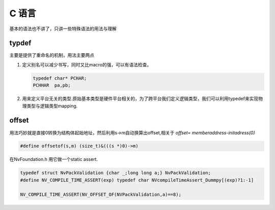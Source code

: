 ﻿C 语言
======

基本的语法也不讲了，只讲一些特殊语法的用法与理解



typdef
------
主要是提供了重命名的机制，用法主要两点

#. 定义别名可以减少书写，同时又比macro的强，可以有语法检查。 

   .. code-block:: C
      
      typedef char* PCHAR;
      PCHHAR  pa,pb;

#. 用来定义平台无关的类型.原始基本类型是硬件平台相关的，为了跨平台我们定义逻辑类型，我们可以利用typedef来实现物理类型与逻辑类型mapping.

.. _关于typedef的用法总结: http://www.cnblogs.com/csyisong/archive/2009/01/09/1372363.html

offset
------
用法巧妙就是直接0转换为结构体起始地址，然后利用s->m自动换算出offset,相关于 *offset= memberaddress-initadress(0)*

.. code-block:: C

   #define offsetof(s,m) (size_t)&(((s *)0)->m)

在NvFoundation.h 用它做一个static assert.

.. code-block:: C
   
   typedef struct NvPackValidation {char _;long long a;} NvPackValidation;
   #define NV_COMPILE_TIME_ASSERT(exp) typedef char NVcompileTimeAssert_Dummpy[(exp)?1:-1]

   NV_COMPILE_TIME_ASSERT(NV_OFFSET_OF(NVPackValidation,a)==8);


